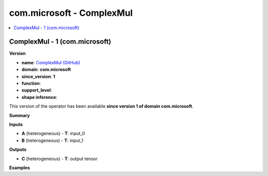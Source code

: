 
.. _l-onnx-doccom.microsoft-ComplexMul:

==========================
com.microsoft - ComplexMul
==========================

.. contents::
    :local:


.. _l-onnx-opcom-microsoft-complexmul-1:

ComplexMul - 1 (com.microsoft)
==============================

**Version**

* **name**: `ComplexMul (GitHub) <https://github.com/onnx/onnx/blob/main/docs/Operators.md#com.microsoft.ComplexMul>`_
* **domain**: **com.microsoft**
* **since_version**: **1**
* **function**:
* **support_level**:
* **shape inference**:

This version of the operator has been available
**since version 1 of domain com.microsoft**.

**Summary**

**Inputs**

* **A** (heterogeneous) - **T**:
  input_0
* **B** (heterogeneous) - **T**:
  input_1

**Outputs**

* **C** (heterogeneous) - **T**:
  output tensor

**Examples**

